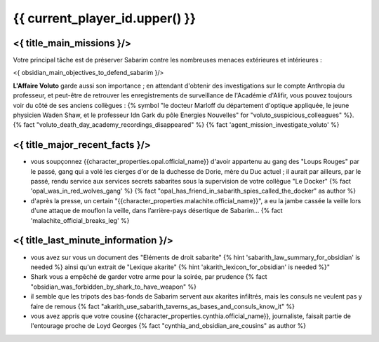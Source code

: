 {{ current_player_id.upper() }}
##################################

<{ title_main_missions }/>
=============================================================

Votre principal tâche est de préserver Sabarim contre les nombreuses menaces extérieures et intérieures :

<{ obsidian_main_objectives_to_defend_sabarim }/>

**L'Affaire Voluto** garde aussi son importance ; en attendant d'obtenir des investigations sur le compte Anthropia du professeur, et peut-être de retrouver les enregistrements de surveillance de l'Académie d'Alifir, vous pouvez toujours voir du côté de ses anciens collègues : {% symbol "le docteur Marloff du département d'optique appliquée, le jeune physicien Waden Shaw, et le professeur Idn Gark du pôle Energies Nouvelles" for "voluto_suspicious_colleagues" %}. {% fact "voluto_death_day_academy_recordings_disappeared" %} {% fact 'agent_mission_investigate_voluto' %}


<{ title_major_recent_facts }/>
=========================================================

- vous soupçonnez {{character_properties.opal.official_name}} d'avoir appartenu au gang des "Loups Rouges" par le passé, gang qui a volé les cierges d'or de la duchesse de Dorie, mère du Duc actuel ; il aurait par ailleurs, par le passé, rendu service aux services secrets sabarites sous la supervision de votre collègue "Le Docker"  {% fact 'opal_was_in_red_wolves_gang' %} {% fact "opal_has_friend_in_sabarith_spies_called_the_docker" as author %}
- d'après la presse, un certain "{{character_properties.malachite.official_name}}", a eu la jambe cassée la veille lors d'une attaque de mouflon la veille, dans l’arrière-pays désertique de Sabarim...  {% fact 'malachite_official_breaks_leg' %}


<{ title_last_minute_information }/>
=========================================================

- vous avez sur vous un document des "Eléments de droit sabarite" {% hint 'sabarith_law_summary_for_obsidian' is needed %} ainsi qu'un extrait de "Lexique akarite" {% hint 'akarith_lexicon_for_obsidian' is needed %}"
- Shark vous a empêché de garder votre arme pour la soirée, par prudence  {% fact "obsidian_was_forbidden_by_shark_to_have_weapon" %}
- il semble que les tripots des bas-fonds de Sabarim servent aux akarites infiltrés, mais les consuls ne veulent pas y faire de remous {% fact "akarith_use_sabarith_taverns_as_bases_and_consuls_know_it" %}
- vous avez appris que votre cousine {{character_properties.cynthia.official_name}}, journaliste, faisait partie de l'entourage proche de Loyd Georges  {% fact "cynthia_and_obsidian_are_cousins" as author %}

